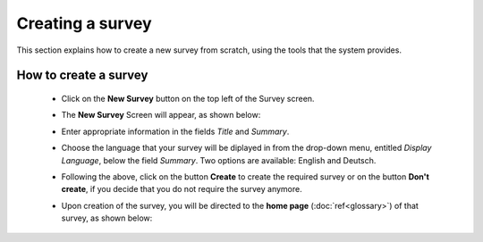 Creating a survey
==================

This section explains how to create a new survey from scratch, using the tools that the system provides.

How to create a survey
------------------------

   - Click on the **New Survey** button on the top left of the Survey screen.

   - The **New Survey** Screen will appear, as shown below: 

     .. image:: ../_static/user/newSurveyScreen.png
        :align: center 
   
   - Enter appropriate information in the fields *Title* and *Summary*.  

   - Choose the language that your survey will be diplayed in from the drop-down menu, entitled *Display Language*, below the field *Summary*. Two options are available: English and Deutsch.

   - Following the above, click on the button **Create** to create the required survey or on the button **Don't create**, if you decide that you do not require the survey anymore.

   - Upon creation of the survey, you will be directed to the **home page** (:doc:`ref<glossary>`) of that survey, as shown below:
 
     .. image:: ../_static/user/origHomePgSurveyScreen.png
        :align: center 